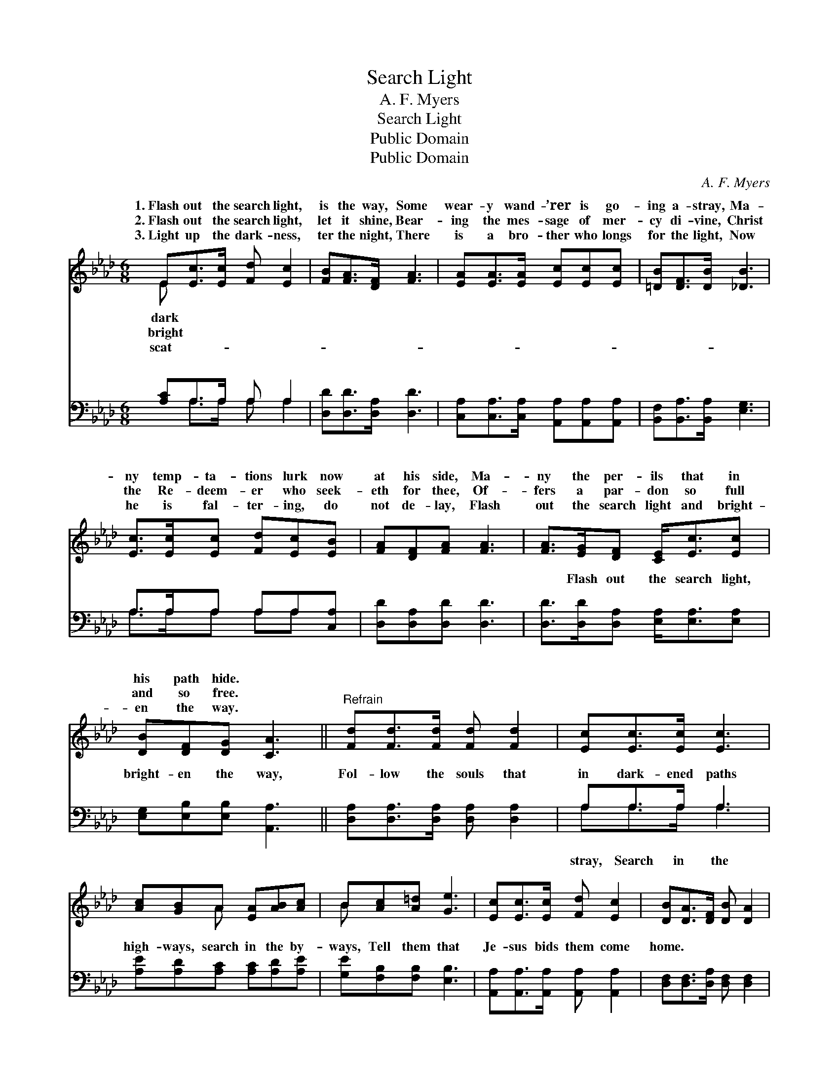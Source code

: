 X:1
T:Search Light
T:A. F. Myers
T:Search Light
T:Public Domain
T:Public Domain
C:A. F. Myers
Z:Public Domain
%%score ( 1 2 ) ( 3 4 )
L:1/8
M:6/8
K:Ab
V:1 treble 
V:2 treble 
V:3 bass 
V:4 bass 
V:1
 E[Ec]>[Ec] [Fd] [Ec]2 | [FB][FA]>[DF] [FA]3 | [EA][EA]>[EA] [Ec][Ec][Ec] | [=DB][DF]>[DB] [_DB]3 | %4
w: 1.~Flash out the search light,|is the way, Some|wear- y wand- ’rer is go-|ing a- stray, Ma-|
w: 2.~Flash out the search light,|let it shine, Bear-|ing the mes- sage of mer-|cy di- vine, Christ|
w: 3.~Light up the dark- ness,|ter the night, There|is a bro- ther who longs|for the light, Now|
 [Ec]>[Ec][Ec] [Fd][Ec][EB] | [FA][DF][FA] [FA]3 | [FA]>[EG][DF] [CE]<[Ec][Ec] | %7
w: ny temp- ta- tions lurk now|at his side, Ma-|ny the per- ils that in|
w: the Re- deem- er who seek-|eth for thee, Of-|fers a par- don so full|
w: he is fal- ter- ing, do|not de- lay, Flash|out the search light and bright-|
 [DB][DF][DG] [CA]3 ||"^Refrain" [Fd][Fd]>[Fd] [Fd] [Fd]2 | [Ec][Ec]>[Ec] [Ec]3 | %10
w: his path hide. *|||
w: and so free. *|||
w: en the way. *|||
 [Ac][GB]A [EA][AB][Ac] | B[Ac][A=d] [Ge]3 | [Ec][Ec]>[Ec] [Fd] [Ec]2 | [DB][DA]>[DF] [DB] [DA]2 | %14
w: ||||
w: ||||
w: ||||
 [FA]>[EG][DF] [CE]/ [Ec]2 | [=DB]>[DF][_DG] [CA]3 |] %16
w: ||
w: ||
w: ||
V:2
 E x5 | x6 | x6 | x6 | x6 | x6 | x6 | x6 || x6 | x6 | x2 A x3 | B x5 | x6 | x6 | x11/2 | x6 |] %16
w: dark||||||||||||||||
w: bright||||||||||||||||
w: scat-||||||||||||||||
V:3
 [A,C]A,>A, A, A,2 | [D,D][D,D]>[D,A,] [D,D]3 | [C,A,][C,A,]>[C,A,] [A,,A,][A,,A,][A,,A,] | %3
w: ~ ~ ~ ~ ~|~ ~ ~ ~|~ ~ ~ ~ ~ ~|
 [B,,F,][B,,A,]>[B,,A,] [E,G,]3 | A,>A,A, A,A,[C,A,] | [D,D][D,A,][D,D] [D,D]3 | %6
w: ~ ~ ~ ~|~ ~ ~ ~ ~ ~|~ ~ ~ ~|
 [D,D]>[D,D][D,A,] [E,A,]<[E,A,][E,A,] | [E,G,][E,B,][E,B,] [A,,A,]3 || %8
w: ~ Flash out the search light,|bright- en the way,|
 [D,A,][D,A,]>[D,A,] [D,A,] [D,A,]2 | A,A,>A, A,3 | [A,E][A,D][A,C] [A,C][A,D][A,E] | %11
w: Fol- low the souls that|in dark- ened paths|high- ways, search in the by-|
 [G,E][F,B,][F,B,] [E,B,]3 | [A,,A,][A,,A,]>[A,,A,] [A,,A,] [A,,A,]2 | %13
w: ways, Tell them that|Je- sus bids them come|
 [D,F,][D,F,]>[D,A,] [D,F,] [D,F,]2 | [D,A,]>[D,A,][D,A,] [E,A,]/ [E,A,]2 | %15
w: home. * * * *||
 [F,B,]>[F,B,][E,B,] [A,,A,]3 |] %16
w: |
V:4
 x A,>A, A, A,2 | x6 | x6 | x6 | A,>A,A, A,A, x | x6 | x6 | x6 || x6 | A,A,>A, A,3 | x6 | x6 | x6 | %13
w: ~ ~ ~ ~||||~ ~ ~ ~ ~|||||stray, Search in the||||
 x6 | x11/2 | x6 |] %16
w: |||

